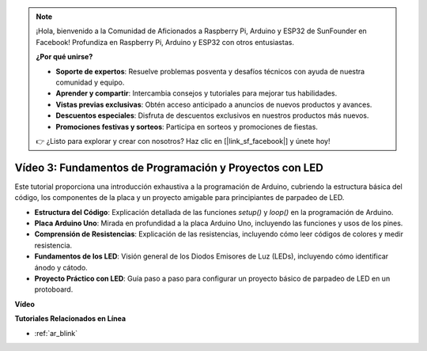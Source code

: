 .. note::

    ¡Hola, bienvenido a la Comunidad de Aficionados a Raspberry Pi, Arduino y ESP32 de SunFounder en Facebook! Profundiza en Raspberry Pi, Arduino y ESP32 con otros entusiastas.

    **¿Por qué unirse?**

    - **Soporte de expertos**: Resuelve problemas posventa y desafíos técnicos con ayuda de nuestra comunidad y equipo.
    - **Aprender y compartir**: Intercambia consejos y tutoriales para mejorar tus habilidades.
    - **Vistas previas exclusivas**: Obtén acceso anticipado a anuncios de nuevos productos y avances.
    - **Descuentos especiales**: Disfruta de descuentos exclusivos en nuestros productos más nuevos.
    - **Promociones festivas y sorteos**: Participa en sorteos y promociones de fiestas.

    👉 ¿Listo para explorar y crear con nosotros? Haz clic en [|link_sf_facebook|] y únete hoy!

Vídeo 3: Fundamentos de Programación y Proyectos con LED
==========================================================

Este tutorial proporciona una introducción exhaustiva a la programación de Arduino, cubriendo la estructura básica del código, los componentes de la placa y un proyecto amigable para principiantes de parpadeo de LED.

* **Estructura del Código**: Explicación detallada de las funciones `setup()` y `loop()` en la programación de Arduino.
* **Placa Arduino Uno**: Mirada en profundidad a la placa Arduino Uno, incluyendo las funciones y usos de los pines.
* **Comprensión de Resistencias**: Explicación de las resistencias, incluyendo cómo leer códigos de colores y medir resistencia.
* **Fundamentos de los LED**: Visión general de los Diodos Emisores de Luz (LEDs), incluyendo cómo identificar ánodo y cátodo.
* **Proyecto Práctico con LED**: Guía paso a paso para configurar un proyecto básico de parpadeo de LED en un protoboard.

**Vídeo**

.. raw:: html

    <iframe width="600" height="400" src="https://www.youtube.com/embed/X8OJjMIHCrw?si=2ozShf1dfpThus3_" title="YouTube video player" frameborder="0" allow="accelerometer; autoplay; clipboard-write; encrypted-media; gyroscope; picture-in-picture; web-share" allowfullscreen></iframe>

    <br/><br/>

**Tutoriales Relacionados en Línea**

* :ref:`ar_blink`
